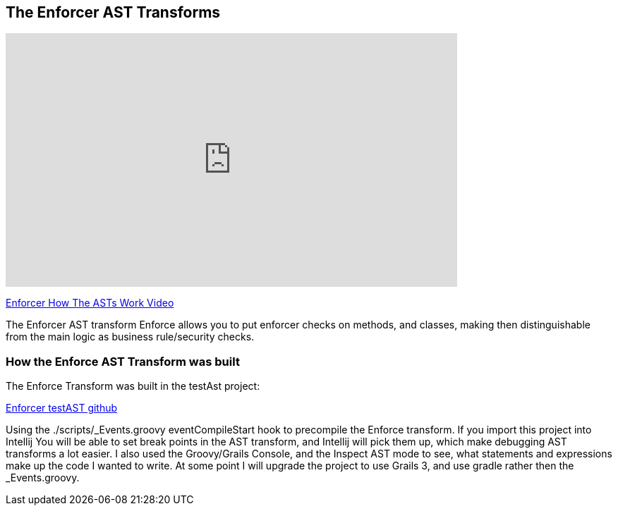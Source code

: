 == The Enforcer AST Transforms

video::KvXv3y1D6OE[youtube, width=640, height=360]
https://youtu.be/KvXv3y1D6OE[Enforcer How The ASTs Work Video]

The Enforcer AST transform Enforce allows you to put enforcer checks on methods, and classes, making then distinguishable from the main logic as business rule/security checks.

=== How the Enforce AST Transform was built

The Enforce Transform was built in the testAst project:

https://github.com/virtualdogbert/testAst[Enforcer testAST github]

Using the ./scripts/_Events.groovy eventCompileStart hook to precompile the Enforce transform. If you import this project into Intellij You will be
able to set break points in the AST transform, and Intellij will pick them up, which make debugging AST transforms a lot easier.  I also used the
Groovy/Grails Console, and the Inspect AST mode to see, what statements and expressions make up the code I wanted to write. At some point I will
upgrade the project to use Grails 3, and use gradle rather then the _Events.groovy.
